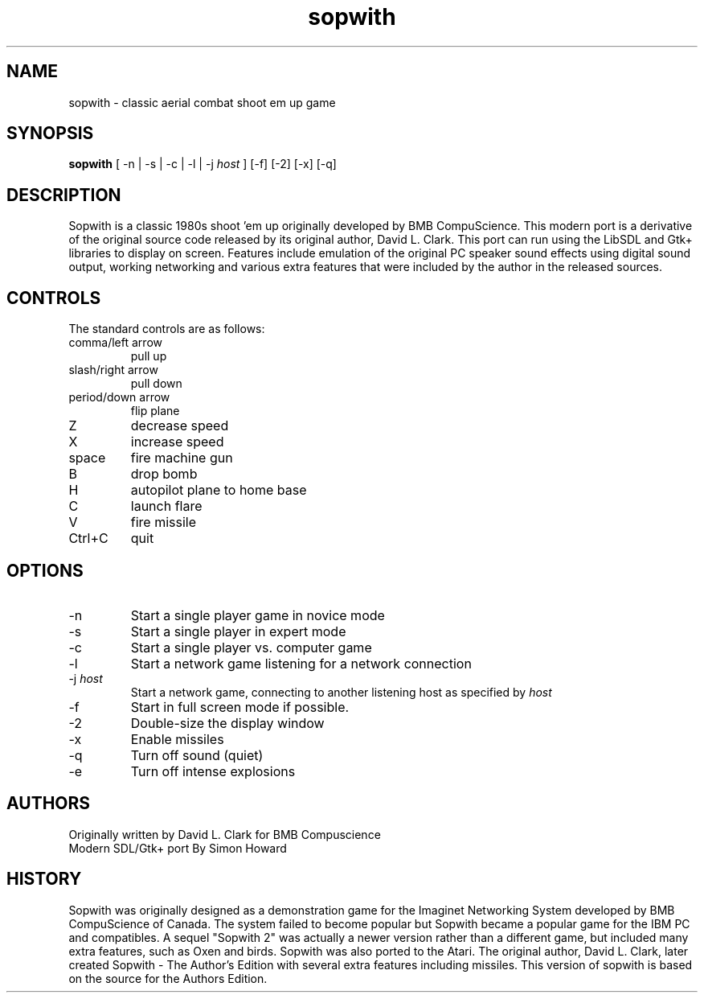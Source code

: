 .TH sopwith 6

.SH NAME
sopwith \- classic aerial combat shoot em up game

.SH SYNOPSIS
.B sopwith 
[ \-n | \-s | \-c | \-l | \-j \fIhost\fR ] [-f] [-2] [-x] [-q]

.SH DESCRIPTION
Sopwith is a classic 1980s shoot 'em up originally developed by BMB
CompuScience. This modern port is a derivative of the original source
code released by its original author, David L. Clark. This port can
run using the LibSDL and Gtk+ libraries to display on screen. Features
include emulation of the original PC speaker sound effects using digital
sound output, working networking and various extra features that were
included by the author in the released sources.

.SH CONTROLS
The standard controls are as follows:
.TP 
comma/left arrow
pull up
.TP
slash/right arrow
pull down
.TP
period/down arrow
flip plane
.TP
Z
decrease speed
.TP
X
increase speed
.TP
space
fire machine gun
.TP
B
drop bomb
.TP
H
autopilot plane to home base
.TP
C
launch flare
.TP
V
fire missile
.TP
Ctrl+C
quit

.SH OPTIONS
.TP
\-n
Start a single player game in novice mode
.TP
\-s
Start a single player in expert mode
.TP
\-c
Start a single player vs. computer game
.TP
\-l
Start a network game listening for a network connection
.TP
\-j \fIhost\fR
Start a network game, connecting to another listening host as specified
by \fIhost\fR
.TP
\-f
Start in full screen mode if possible.
.TP
\-2
Double-size the display window
.TP
\-x
Enable missiles
.TP
\-q
Turn off sound (quiet)
.TP
\-e
Turn off intense explosions

.SH AUTHORS
Originally written by David L. Clark for BMB Compuscience
.br
Modern SDL/Gtk+ port By Simon Howard

.SH HISTORY
Sopwith was originally designed as a demonstration game for the Imaginet
Networking System developed by BMB CompuScience of Canada. The system
failed to become popular but Sopwith became a popular game for the IBM
PC and compatibles. A sequel "Sopwith 2" was actually a newer version
rather than a different game, but included many extra features, such
as Oxen and birds. Sopwith was also ported to the Atari. The 
original author, David L. Clark, later created Sopwith - The Author's
Edition with several extra features including missiles. This version of
sopwith is based on the source for the Authors Edition.

